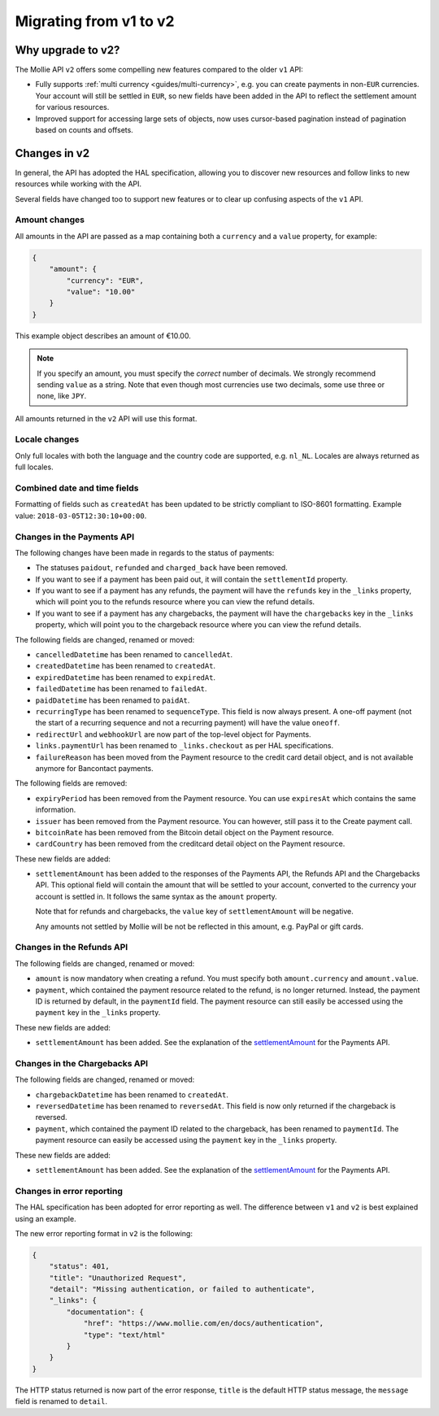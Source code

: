 .. _migrate-to-v2:

Migrating from v1 to v2
=======================

Why upgrade to v2?
------------------
The Mollie API ``v2`` offers some compelling new features compared to the older ``v1`` API:

* Fully supports :ref:`multi currency <guides/multi-currency>`, e.g. you can create payments in non-``EUR`` currencies.
  Your account will still be settled in ``EUR``, so new fields have been added in the API to reflect the settlement
  amount for various resources.
* Improved support for accessing large sets of objects, now uses cursor-based pagination instead of pagination based on
  counts and offsets.

Changes in v2
-------------
In general, the API has adopted the HAL specification, allowing you to discover new resources and follow links to new
resources while working with the API.

Several fields have changed too to support new features or to clear up confusing aspects of the ``v1`` API.

Amount changes
^^^^^^^^^^^^^^
All amounts in the API are passed as a map containing both a ``currency`` and a ``value`` property, for example:

.. code-block:: json

   {
       "amount": {
           "currency": "EUR",
           "value": "10.00"
       }
   }

This example object describes an amount of €10.00.

.. note:: If you specify an amount, you must specify the *correct* number of decimals. We strongly recommend sending
          ``value`` as a string. Note that even though most currencies use two decimals, some use three or none, like
          ``JPY``.

All amounts returned in the ``v2`` API will use this format.

Locale changes
^^^^^^^^^^^^^^
Only full locales with both the language and the country code are supported, e.g. ``nl_NL``. Locales are always returned
as full locales.

Combined date and time fields
^^^^^^^^^^^^^^^^^^^^^^^^^^^^^
Formatting of fields such as ``createdAt`` has been updated to be strictly compliant to ISO-8601 formatting. Example
value: ``2018-03-05T12:30:10+00:00``.

Changes in the Payments API
^^^^^^^^^^^^^^^^^^^^^^^^^^^
The following changes have been made in regards to the status of payments:

* The statuses ``paidout``, ``refunded`` and ``charged_back`` have been removed.
* If you want to see if a payment has been paid out, it will contain the ``settlementId`` property.
* If you want to see if a payment has any refunds, the payment will have the ``refunds`` key in the ``_links`` property,
  which will point you to the refunds resource where you can view the refund details.
* If you want to see if a payment has any chargebacks, the payment will have the ``chargebacks`` key in the ``_links``
  property, which will point you to the chargeback resource where you can view the refund details.

The following fields are changed, renamed or moved:

* ``cancelledDatetime`` has been renamed to ``cancelledAt``.
* ``createdDatetime`` has been renamed to ``createdAt``.
* ``expiredDatetime`` has been renamed to ``expiredAt``.
* ``failedDatetime`` has been renamed to ``failedAt``.
* ``paidDatetime`` has been renamed to ``paidAt``.
* ``recurringType`` has been renamed to ``sequenceType``. This field is now always present. A one-off payment (not the
  start of a recurring sequence and not a recurring payment) will have the value ``oneoff``.
* ``redirectUrl`` and ``webhookUrl`` are now part of the top-level object for Payments.
* ``links.paymentUrl`` has been renamed to ``_links.checkout`` as per HAL specifications.
* ``failureReason`` has been moved from the Payment resource to the credit card detail object, and is not available
  anymore for Bancontact payments.

The following fields are removed:

* ``expiryPeriod`` has been removed from the Payment resource. You can use ``expiresAt`` which contains the same
  information.
* ``issuer`` has been removed from the Payment resource. You can however, still pass it to the Create payment call.
* ``bitcoinRate`` has been removed from the Bitcoin detail object on the Payment resource.
* ``cardCountry`` has been removed from the creditcard detail object on the Payment resource.

These new fields are added:

.. _settlementAmount:

* ``settlementAmount`` has been added to the responses of the Payments API, the Refunds API and the Chargebacks API.
  This optional field will contain the amount that will be settled to your account, converted to the currency your
  account is settled in. It follows the same syntax as the ``amount`` property.

  Note that for refunds and chargebacks, the ``value`` key of ``settlementAmount`` will be negative.

  Any amounts not settled by Mollie will be not be reflected in this amount, e.g. PayPal or gift cards.

Changes in the Refunds API
^^^^^^^^^^^^^^^^^^^^^^^^^^
The following fields are changed, renamed or moved:

* ``amount`` is now mandatory when creating a refund. You must specify both ``amount.currency`` and ``amount.value``.
* ``payment``, which contained the payment resource related to the refund, is no longer returned. Instead, the payment
  ID is returned by default, in the ``paymentId`` field. The payment resource can still easily be accessed using the
  ``payment`` key in the ``_links`` property.

These new fields are added:

* ``settlementAmount`` has been added. See the explanation of the settlementAmount_ for the Payments API.

Changes in the Chargebacks API
^^^^^^^^^^^^^^^^^^^^^^^^^^^^^^
The following fields are changed, renamed or moved:

* ``chargebackDatetime`` has been renamed to ``createdAt``.
* ``reversedDatetime`` has been renamed to ``reversedAt``. This field is now only returned if the chargeback is
  reversed.
* ``payment``, which contained the payment ID related to the chargeback, has been renamed to ``paymentId``. The payment
  resource can easily be accessed using the ``payment`` key in the ``_links`` property.

These new fields are added:

* ``settlementAmount`` has been added. See the explanation of the settlementAmount_ for the Payments API.

Changes in error reporting
^^^^^^^^^^^^^^^^^^^^^^^^^^
The HAL specification has been adopted for error reporting as well. The difference between ``v1`` and ``v2`` is best
explained using an example.

The new error reporting format in ``v2`` is the following:

.. code-block:: json

   {
       "status": 401,
       "title": "Unauthorized Request",
       "detail": "Missing authentication, or failed to authenticate",
       "_links": {
           "documentation": {
               "href": "https://www.mollie.com/en/docs/authentication",
               "type": "text/html"
           }
       }
   }

The HTTP status returned is now part of the error response, ``title`` is the default HTTP status message, the
``message`` field is renamed to ``detail``.
